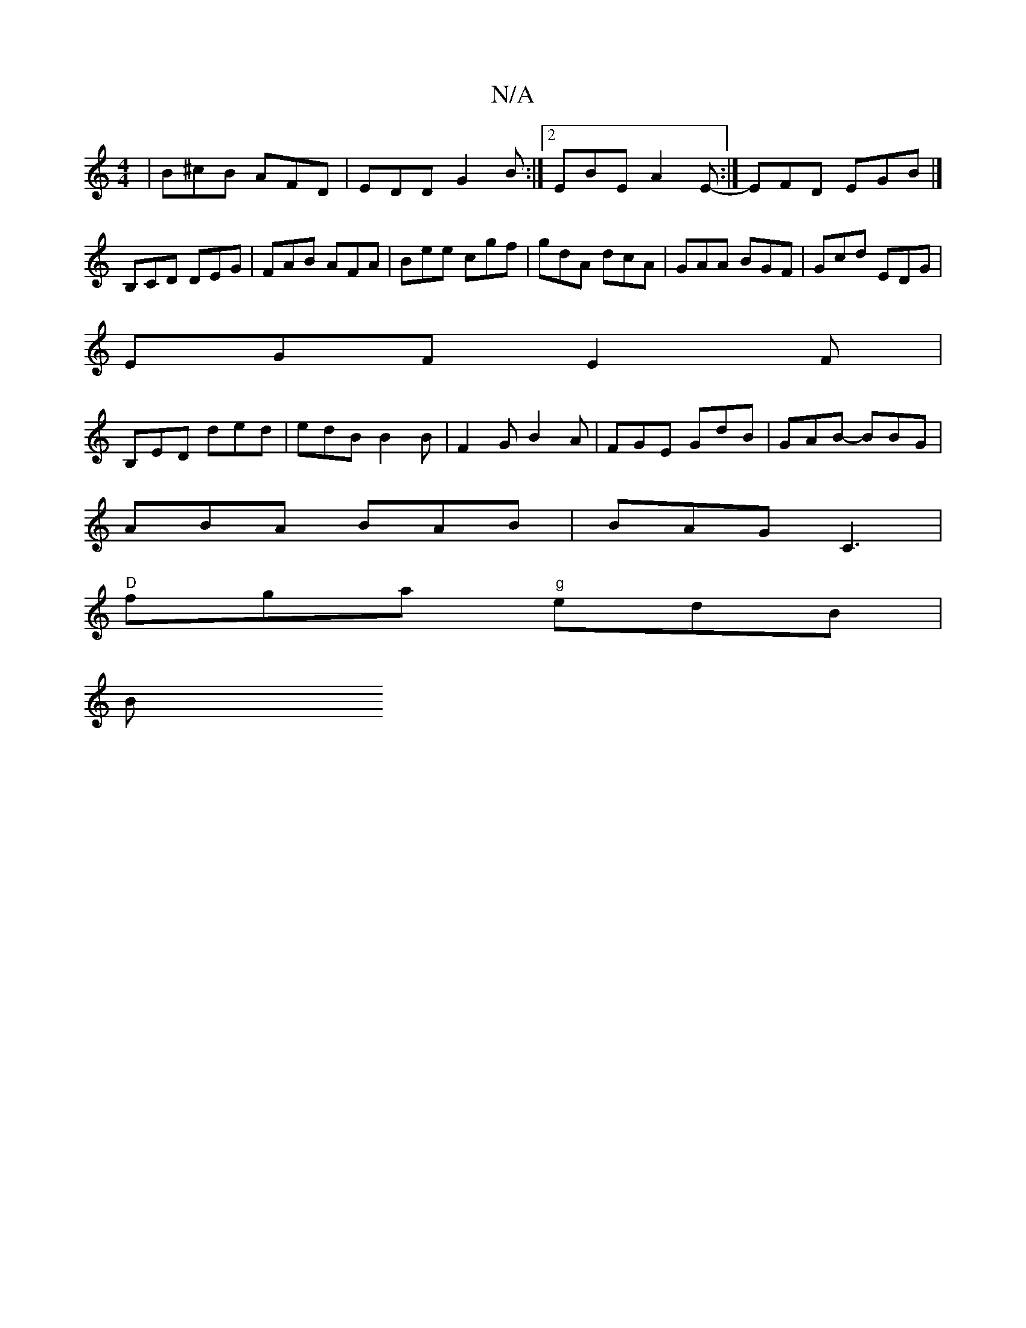 X:1
T:N/A
M:4/4
R:N/A
K:Cmajor
| B^cB AFD |EDD G2B :|2 EBE A2 E :|-EFD EGB |]B,CD DEG|FAB AFA|Bee cgf|gdA dcA| GAA BGF | Gcd EDG |
EGF E2 F |
B,ED ded | edB B2 B | F2 G B2A | FGE GdB | GAB -BBG |
ABA BAB | BAG C3 |
"D"fga "g"edB|
B